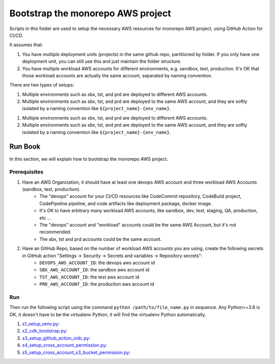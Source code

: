 .. I am trying to explain the purpose of this folder

Bootstrap the monorepo AWS project
==============================================================================
Scripts in this folder are used to setup the necessary AWS resources for monorepo AWS project, using GitHub Action for CI/CD.

It assumes that:

1. You have multiple deployment units (projects) in the same github repo, partitioned by folder. If you only have one deployment unit, you can still use this and just maintain the folder structure.
2. You have multiple workload AWS accounts for different environments, e.g. sandbox, test, production. It's OK that those workload accounts are actually the same account, separated by naming convention.

There are two types of setups:

1. Multiple environments such as sbx, tst, and prd are deployed to different AWS accounts.
2. Multiple environments such as sbx, tst, and prd are deployed to the same AWS account, and they are softly isolated by a naming convention like ``${project_name}-{env_name}``.

1. Multiple environments such as sbx, tst, and prd are deployed to different AWS accounts.
2. Multiple environments such as sbx, tst, and prd are deployed to the same AWS account, and they are softly isolated by a naming convention like ``${project_name}-{env_name}``.


Run Book
------------------------------------------------------------------------------
In this section, we will explain how to bootstrap the monorepo AWS project.


Prerequisites
~~~~~~~~~~~~~~~~~~~~~~~~~~~~~~~~~~~~~~~~~~~~~~~~~~~~~~~~~~~~~~~~~~~~~~~~~~~~~~
1. Have an AWS Organization, it should have at least one devops AWS account and three workload AWS Accounts (sandbox, test, production).
    - The "devops" account for your CI/CD resources like CodeCommit repository, CodeBuild project, CodePipeline pipeline,  and code artifacts like deployment package, docker image.
    - It's OK to have arbitrary many workload AWS accounts, like sandbox, dev, test, staging, QA, production, etc ...
    - The "devops" account and "workload" accounts could be the same AWS Account, but it's not recommended.
    - The sbx, tst and prd accounts could be the same account.
2. Have an GitHub Repo, based on the number of workload AWS accounts you are using, create the following secrets in GitHub action "Settings -> Security -> Secrets and variables -> Repository secrets":
    - ``DEVOPS_AWS_ACCOUNT_ID``: the devops aws account id
    - ``SBX_AWS_ACCOUNT_ID``: the sandbox aws account id
    - ``TST_AWS_ACCOUNT_ID``: the test aws account id
    - ``PRD_AWS_ACCOUNT_ID``: the production aws account id


Run
~~~~~~~~~~~~~~~~~~~~~~~~~~~~~~~~~~~~~~~~~~~~~~~~~~~~~~~~~~~~~~~~~~~~~~~~~~~~~~
Then run the following script using the command ``python /path/to/file_name.py`` in sequence. Any Python>=3.8 is OK, it doesn't have to be the virtualenv Python, it will find the virtualenv Python automatically.

1. `s1_setup_venv.py <./s1_setup_venv.py>`_:
2. `s2_cdk_bootstrap.py <./s2_cdk_bootstrap.py>`_:
3. `s3_setup_github_action_oidc.py <./s3_setup_github_action_oidc.py>`_:
4. `s4_setup_cross_account_permission.py <./s4_setup_cross_account_permission.py>`_:
5. `s5_setup_cross_account_s3_bucket_permission.py <./s5_setup_cross_account_s3_bucket_permission.py>`_:
